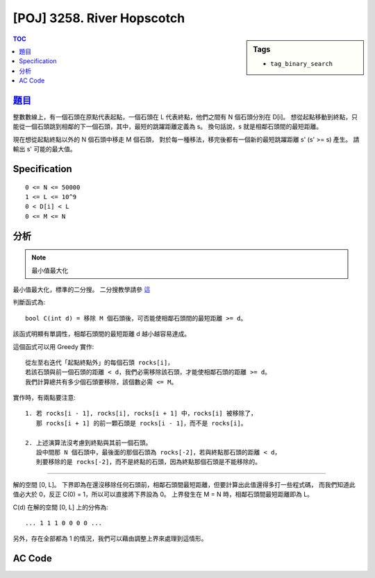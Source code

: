 #####################################
[POJ] 3258. River Hopscotch
#####################################

.. sidebar:: Tags

    - ``tag_binary_search``

.. contents:: TOC
    :depth: 2


******************************************************
`題目 <http://poj.org/problem?id=3258>`_
******************************************************

整數數線上，有一個石頭在原點代表起點，一個石頭在 L 代表終點，他們之間有 N 個石頭分別在 D[i]。
想從起點移動到終點，只能從一個石頭跳到相鄰的下一個石頭，其中，最短的跳躍距離定義為 s。
換句話說，s 就是相鄰石頭間的最短距離。

現在想從起點終點以外的 N 個石頭中移走 M 個石頭，
對於每一種移法，移完後都有一個新的最短跳躍距離 s' (s' >= s) 產生。
請輸出 s' 可能的最大值。

************************
Specification
************************

::

    0 <= N <= 50000
    1 <= L <= 10^9
    0 < D[i] < L
    0 <= M <= N

************************
分析
************************

.. note:: 最小值最大化

最小值最大化，標準的二分搜。
二分搜教學請參 `這 <http://amoshycs.readthedocs.org/en/latest/tutorials/binary_search.html>`_

判斷函式為::

    bool C(int d) = 移除 M 個石頭後，可否能使相鄰石頭間的最短距離 >= d。

該函式明顯有單調性，相鄰石頭間的最短距離 d 越小越容易達成。

這個函式可以用 Greedy 實作::

    從左至右迭代「起點終點外」的每個石頭 rocks[i]，
    若該石頭與前一個石頭的距離 < d，我們必需移除該石頭，才能使相鄰石頭的距離 >= d。
    我們計算總共有多少個石頭要移除，該個數必需 <= M。
    
實作時，有兩點要注意::

    1. 若 rocks[i - 1], rocks[i], rocks[i + 1] 中，rocks[i] 被移除了，
       那 rocks[i + 1] 的前一顆石頭是 rocks[i - 1]，而不是 rocks[i]。
      
    2. 上述演算法沒考慮到終點與其前一個石頭。
       設中間那 N 個石頭中，最後面的那個石頭為 rocks[-2]，若與終點那石頭的距離 < d，
       則要移除的是 rocks[-2]，而不是終點的石頭，因為終點那個石頭是不能移除的。

----------------------------

解的空間 [0, L]。
下界即為在還沒移除任何石頭前，相鄰石頭間最短距離，但要計算出此值還得多打一些程式碼，
而我們知道此值必大於 0，反正 C(0) = 1，所以可以直接將下界設為 0。
上界發生在 M = N 時，相鄰石頭間最短距離即為 L。

C(d) 在解的空間 [0, L] 上的分佈為::

    ... 1 1 1 0 0 0 0 ...

另外，存在全部都為 1 的情況，我們可以藉由調整上界來處理到這情形。


************************
AC Code
************************

.. code-block:: cpp
    :linenos:

    #include <iostream>
    #include <algorithm>
    #include <cstdio>
    #include <cstdlib>
    #include <cstring>
    
    using namespace std;
    
    const int MAX_N = 50000;
    
    int L, N, M;
    int rocks[MAX_N + 2];
    
    bool C(int d) {
        int cnt = 0;
        int prev = 0; // 前一個石頭是誰，初使值為起點 rocks[0]
        for (int i = 1; i < N + 1; i++) {
            if (rocks[i] - rocks[prev] < d) // 若相鄰距離 < d，移除 rocks[i]。
                cnt++;
            else
                prev = i; // 維護前一個石頭
        }
        
        // 終點與其前一個的情況
        if (rocks[N + 1] - rocks[prev] < d) {
            cnt++;
            // prev = N + 1 // 後面沒石頭了，沒必要繼續維護
        }
    
        return cnt <= M;
    }
    
    int solve() {
        sort(rocks + 1, rocks + N + 1);
    
        // ... 1 1 1 1 0 0 0 ...
        int lb = 0, ub = L + 1;
        while (ub - lb > 1) {
            int mid = (lb + ub) / 2;
            if (C(mid)) lb = mid;
            else ub = mid;
        }
    
        return lb;
    }
    
    int main() {
        scanf("%d %d %d", &L, &N, &M);
        for (int i = 1; i <= N; i++)
            scanf("%d", &rocks[i]);
        
        rocks[0] = 0;
        rocks[N+1] = L;
    
        printf("%d\n", solve());
    
        return 0;
    }

